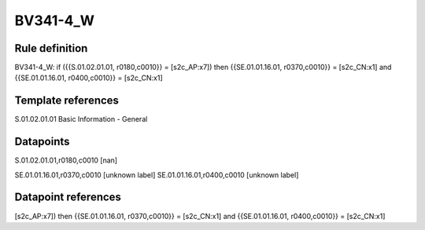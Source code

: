 =========
BV341-4_W
=========

Rule definition
---------------

BV341-4_W: if ({{S.01.02.01.01, r0180,c0010}} = [s2c_AP:x7]) then {{SE.01.01.16.01, r0370,c0010}} = [s2c_CN:x1] and {{SE.01.01.16.01, r0400,c0010}} = [s2c_CN:x1]


Template references
-------------------

S.01.02.01.01 Basic Information - General


Datapoints
----------

S.01.02.01.01,r0180,c0010 [nan]

SE.01.01.16.01,r0370,c0010 [unknown label]
SE.01.01.16.01,r0400,c0010 [unknown label]


Datapoint references
--------------------

[s2c_AP:x7]) then {{SE.01.01.16.01, r0370,c0010}} = [s2c_CN:x1] and {{SE.01.01.16.01, r0400,c0010}} = [s2c_CN:x1]